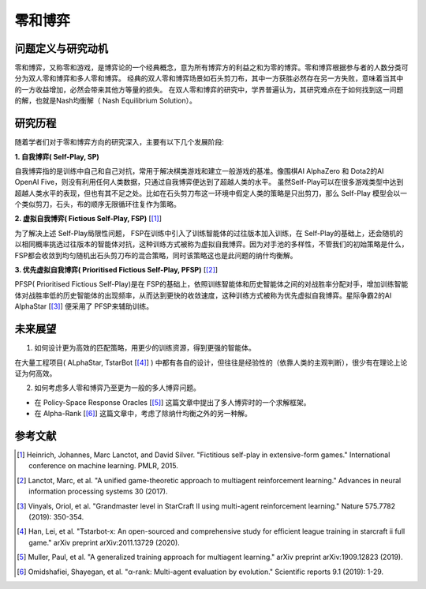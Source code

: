 零和博弈
===============================

问题定义与研究动机
-----------------------

零和博弈，又称零和游戏，是博弈论的一个经典概念，意为所有博弈方的利益之和为零的博弈。零和博弈根据参与者的人数分类可分为双人零和博弈和多人零和博弈。
经典的双人零和博弈场景如石头剪刀布，其中一方获胜必然存在另一方失败，意味着当其中的一方收益增加，必然会带来其他方等量的损失。
在双人零和博弈的研究中，学界普遍认为，其研究难点在于如何找到这一问题的解，也就是Nash均衡解（ Nash Equilibrium Solution）。

研究历程
------------------------------------

随着学者们对于零和博弈方向的研究深入，主要有以下几个发展阶段:

**1. 自我博弈( Self-Play, SP)**

自我博弈指的是训练中自己和自己对抗，常用于解决棋类游戏和建立一般游戏的基准。像围棋AI AlphaZero 和 Dota2的AI OpenAI Five，则没有利用任何人类数据，只通过自我博弈便达到了超越人类的水平。
虽然Self-Play可以在很多游戏类型中达到超越人类水平的表现，但也有其不足之处。比如在石头剪刀布这一环境中假定人类的策略是只出剪刀，那么 Self-Play 模型会以一个类似剪刀，石头，布的顺序无限循环往复作为策略。

**2. 虚拟自我博弈( Fictious Self-Play, FSP)**  [[1]_] 

为了解决上述 Self-Play局限性问题， FSP在训练中引入了训练智能体的过往版本加入训练，在 Self-Play的基础上，还会随机的以相同概率挑选过往版本的智能体对抗，这种训练方式被称为虚拟自我博弈。因为对手池的多样性，不管我们的初始策略是什么， FSP都会收敛到均匀随机出石头剪刀布的混合策略，同时该策略这也是此问题的纳什均衡解。

**3. 优先虚拟自我博弈( Prioritised Fictious Self-Play, PFSP)**  [[2]_] 

PFSP( Prioritised Fictious Self-Play)是在 FSP的基础上，依照训练智能体和历史智能体之间的对战胜率分配对手，增加训练智能体对战胜率低的历史智能体的出现频率，从而达到更快的收敛速度，这种训练方式被称为优先虚拟自我博弈。星际争霸2的AI AlphaStar [[3]_] 便采用了 PFSP来辅助训练。

.. image:: images/pfsp.png
   :align: center

未来展望
------------------------------------

1. 如何设计更为高效的匹配策略，用更少的训练资源，得到更强的智能体。

在大量工程项目( ALphaStar, TstarBot [[4]_] ) 中都有各自的设计，但往往是经验性的（依靠人类的主观判断），很少有在理论上论证为何高效。

2. 如何考虑多人零和博弈乃至更为一般的多人博弈问题。

- 在 Policy-Space Response Oracles [[5]_] 这篇文章中提出了多人博弈时的一个求解框架。
- 在 Alpha-Rank [[6]_] 这篇文章中，考虑了除纳什均衡之外的另一种解。

.. image:: images/psro.png
   :align: center

参考文献
----------

.. [1] Heinrich, Johannes, Marc Lanctot, and David Silver. "Fictitious self-play in extensive-form games." International conference on machine learning. PMLR, 2015.
.. [2] Lanctot, Marc, et al. "A unified game-theoretic approach to multiagent reinforcement learning." Advances in neural information processing systems 30 (2017).
.. [3] Vinyals, Oriol, et al. "Grandmaster level in StarCraft II using multi-agent reinforcement learning." Nature 575.7782 (2019): 350-354.
.. [4] Han, Lei, et al. "Tstarbot-x: An open-sourced and comprehensive study for efficient league training in starcraft ii full game." arXiv preprint arXiv:2011.13729 (2020).
.. [5] Muller, Paul, et al. "A generalized training approach for multiagent learning." arXiv preprint arXiv:1909.12823 (2019).
.. [6] Omidshafiei, Shayegan, et al. "α-rank: Multi-agent evaluation by evolution." Scientific reports 9.1 (2019): 1-29.